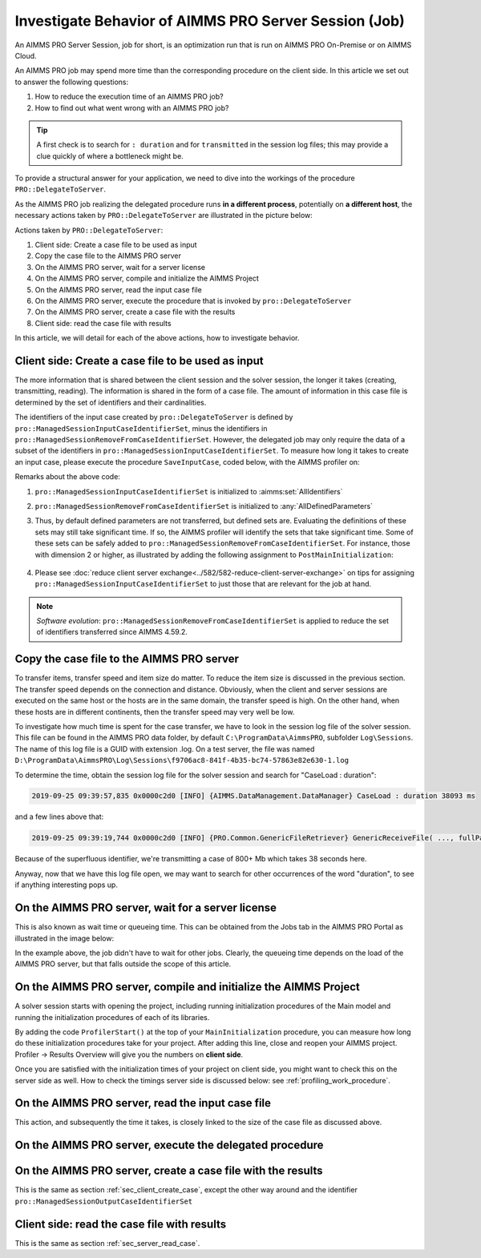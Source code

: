 Investigate Behavior of AIMMS PRO Server Session (Job)
======================================================

.. meta::
   :description: Checking execution time and troubleshooting AIMMS PRO jobs.
   :keywords: profiling, AIMMS PRO, deployment, execution time, case management
   
An AIMMS PRO Server Session, job for short, is an optimization run that is run on AIMMS PRO On-Premise or on AIMMS Cloud.

An AIMMS PRO job may spend more time than the corresponding procedure on the client side. In this article we set out to answer the following questions:

#.  How to reduce the execution time of an AIMMS PRO job?

#.  How to find out what went wrong with an AIMMS PRO job?

.. tip:: A first check is to search for ``: duration`` and for ``transmitted`` in the session log files; this may provide a clue quickly of where a bottleneck might be.

To provide a structural answer for your application, we need to dive into the workings of the procedure ``PRO::DelegateToServer``.

As the AIMMS PRO job realizing the delegated procedure runs **in a different process**, potentially on **a different host**, the necessary actions taken by ``PRO::DelegateToServer`` are illustrated in the picture below:

.. image:: images/actions-delegate.png
    :align: center
    :scale: 70

Actions taken by ``PRO::DelegateToServer``:

#.  Client side: Create a case file to be used as input

#.  Copy the case file to the AIMMS PRO server

#.  On the AIMMS PRO server, wait for a server license

#.  On the AIMMS PRO server, compile and initialize the AIMMS Project

#.  On the AIMMS PRO server, read the input case file

#.  On the AIMMS PRO server, execute the procedure that is invoked by ``pro::DelegateToServer``

#.  On the AIMMS PRO server, create a case file with the results

#.  Client side: read the case file with results

In this article, we will detail for each of the above actions, how to investigate behavior.

.. _sec_client_create_case:

Client side: Create a case file to be used as input
----------------------------------------------------------

.. pro::ManagedSessionInputCaseIdentifierSet
.. pro::ManagedSessionOutputCaseIdentifierSet
.. pro::ManagedSessionRemoveFromCaseIdentifierSet

The more information that is shared between the client session and the solver session, the longer it takes (creating, transmitting, reading). The information is shared in the form of a case file. The amount of information in this case file is determined by the set of identifiers and their cardinalities.

The identifiers of the input case created by ``pro::DelegateToServer`` is defined by ``pro::ManagedSessionInputCaseIdentifierSet``, minus the identifiers in ``pro::ManagedSessionRemoveFromCaseIdentifierSet``. However, the delegated job may only require the data of a subset of the identifiers in ``pro::ManagedSessionInputCaseIdentifierSet``.  To measure how long it takes to create an input case, please execute the procedure ``SaveInputCase``, coded below, with the AIMMS profiler on:

.. code-block:: aimms
    :linenos:

    Procedure SaveInputCase {
        Body: {
            s_InputCaseIdentifierSet := 
                pro::ManagedSessionInputCaseIdentifierSet - 
                pro::ManagedSessionRemoveFromCaseIdentifierSet ;
            CaseFileSave(
                url      :  "testcase.data", 
                contents :  s_InputCaseIdentifierSet);
        }
        Set s_InputCaseIdentifierSet {
            SubsetOf: AllIdentifiers;
        }
    }

Remarks about the above code:

#. ``pro::ManagedSessionInputCaseIdentifierSet`` is initialized to :aimms:set:`AllIdentifiers`

#. ``pro::ManagedSessionRemoveFromCaseIdentifierSet`` is initialized to :any:`AllDefinedParameters`

#. Thus, by default defined parameters are not transferred, but defined sets are. Evaluating the definitions of these sets may still take significant time. If so, the AIMMS profiler will identify the sets that take significant time. Some of these sets can be safely added to ``pro::ManagedSessionRemoveFromCaseIdentifierSet``. For instance, those with dimension 2 or higher, as illustrated by adding the following assignment to ``PostMainInitialization``:

    .. code-block:: aimms
        :linenos:

        pro::ManagedSessionRemoveFromCaseIdentifierSet := AllDefinedParameters + 
                    { indexIdentifiers | indexIdentifiers in AllDefinedSets and 
                        IdentifierDimension(indexIdentifiers) >= 2 };


#. Please see :doc:`reduce client server exchange<../582/582-reduce-client-server-exchange>` on tips for assigning ``pro::ManagedSessionInputCaseIdentifierSet`` to just those that are relevant for the job at hand.

.. note:: *Software evolution*: ``pro::ManagedSessionRemoveFromCaseIdentifierSet`` is applied to reduce the set of identifiers transferred since AIMMS 4.59.2. 

Copy the case file to the AIMMS PRO server
----------------------------------------------------------

To transfer items, transfer speed and item size do matter. To reduce the item size is discussed in the previous section. The transfer speed depends on the connection and distance. Obviously, when the client and server sessions are executed on the same host or the hosts are in the same domain, the transfer speed is high. On the other hand, when these hosts are in different continents, then the transfer speed may very well be low. 

To investigate how much time is spent for the case transfer, we have to look in the session log file of the solver session. This file can be found in the AIMMS PRO data folder, by default ``C:\ProgramData\AimmsPRO``, subfolder ``Log\Sessions``. The name of this log file is a GUID with extension .log. On a test server, the file was named  ``D:\ProgramData\AimmsPRO\Log\Sessions\f9706ac8-841f-4b35-bc74-57863e82e630-1.log``

To determine the time, obtain the session log file for the solver session and search for "CaseLoad : duration":

.. code-block:: none

    2019-09-25 09:39:57,835 0x0000c2d0 [INFO] {AIMMS.DataManagement.DataManager} CaseLoad : duration 38093 ms    
    
and a few lines above that:

.. code-block:: none

    2019-09-25 09:39:19,744 0x0000c2d0 [INFO] {PRO.Common.GenericFileRetriever} GenericReceiveFile( ..., fullPath = 'D:/ProgramData/AimmsPRO/Data/Publishing/MODELS/6cfce02e-9d7a-439f-b1ce-19f936247e77/PROTemp-058DBE41/cases.data', ... ) Transmitted 889248 KB in 1.93 seconds ( 460750 KB/s)

Because of the superfluous identifier, we're transmitting a case of 800+ Mb which takes 38 seconds here.

Anyway, now that we have this log file open, we may want to search for other occurrences of the word "duration", to see if anything interesting pops up.

On the AIMMS PRO server, wait for a server license
---------------------------------------------------

This is also known as wait time or queueing time. This can be obtained from the Jobs tab in the AIMMS PRO Portal as illustrated in the image below:

.. image:: images/JobsTabForQueueing.png
    :align: center

In the example above, the job didn't have to wait for other jobs. Clearly, the queueing time depends on the load of the AIMMS PRO server, but that falls outside the scope of this article.


On the AIMMS PRO server, compile and initialize the AIMMS Project
-----------------------------------------------------------------------------------

A solver session starts with opening the project, including running initialization procedures of the Main model and running the initialization procedures of each of its libraries.

By adding the code ``ProfilerStart()`` at the top of your ``MainInitialization`` procedure, you can measure how long do these initialization procedures take for your project. After adding this line, close and reopen your AIMMS project. Profiler -> Results Overview will give you the numbers on **client side**.      

.. image:: images/ProfiledClientSideInitialization.png
    :align: center
    :scale: 70

Once you are satisfied with the initialization times of your project on client side, you might want to check this on the server side as well. How to check the timings server side is discussed below: see :ref:`profiling_work_procedure`.

.. _sec_server_read_case:

On the AIMMS PRO server, read the input case file
----------------------------------------------------------------------

This action, and subsequently the time it takes, is closely linked to the size of the case file as discussed above.

.. _profiling_work_procedure:

On the AIMMS PRO server, execute the delegated procedure
-----------------------------------------------------------------------------------------------


On the AIMMS PRO server, create a case file with the results
----------------------------------------------------------------------------

This is the same as section :ref:`sec_client_create_case`, except the other way around and the identifier ``pro::ManagedSessionOutputCaseIdentifierSet``

Client side: read the case file with results
-----------------------------------------------------------

This is the same as section :ref:`sec_server_read_case`.



